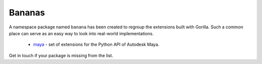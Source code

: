 .. _bananas:

Bananas
=======

A namespace package named ``banana`` has been created to regroup the extensions
built with Gorilla. Such a common place can serve as an easy way to look into
real-world implementations.
   
   * `maya`_ - set of extensions for the Python API of Autodesk Maya.

Get in touch if your package is missing from the list.


.. _maya: https://github.com/christophercrouzet/banana.maya
